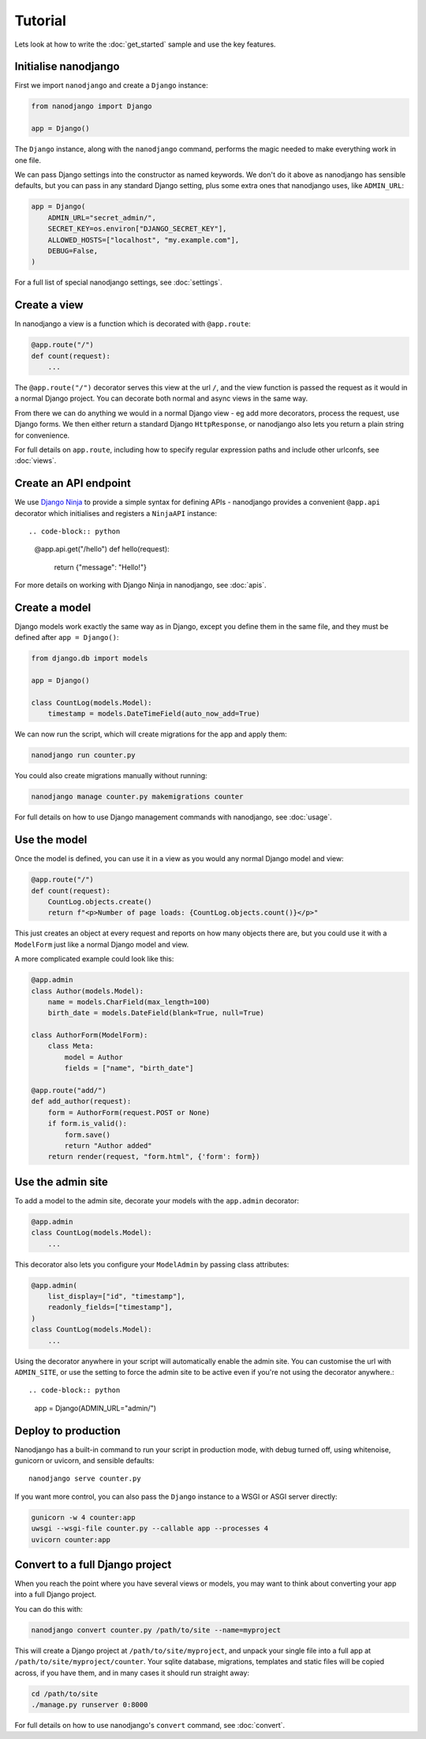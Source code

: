 ========
Tutorial
========

Lets look at how to write the :doc:`get_started` sample and use the key features.


Initialise nanodjango
=====================

First we import ``nanodjango`` and create a ``Django`` instance:

.. code-block:: python

    from nanodjango import Django

    app = Django()

The ``Django`` instance, along with the ``nanodjango`` command, performs the magic
needed to make everything work in one file.

We can pass Django settings into the constructor as named keywords. We don't do it above
as nanodjango has sensible defaults, but you can pass in any standard Django setting,
plus some extra ones that nanodjango uses, like ``ADMIN_URL``:

.. code-block:: python

    app = Django(
        ADMIN_URL="secret_admin/",
        SECRET_KEY=os.environ["DJANGO_SECRET_KEY"],
        ALLOWED_HOSTS=["localhost", "my.example.com"],
        DEBUG=False,
    )

For a full list of special nanodjango settings, see :doc:`settings`.


Create a view
=============

In nanodjango a view is a function which is decorated with ``@app.route``:

.. code-block:: python

    @app.route("/")
    def count(request):
        ...

The ``@app.route("/")`` decorator serves this view at the url ``/``, and the view
function is passed the request as it would in a normal Django project. You can decorate
both normal and async views in the same way.

From there we can do anything we would in a normal Django view - eg add more decorators,
process the request, use Django forms. We then either return a standard Django
``HttpResponse``, or nanodjango also lets you return a plain string for convenience.

For full details on ``app.route``, including how to specify regular expression paths and
include other urlconfs, see :doc:`views`.


Create an API endpoint
======================

We use `Django Ninja <https://django-ninja.dev/>`_ to provide a simple syntax for
defining APIs - nanodjango provides a convenient ``@app.api`` decorator which
initialises and registers a ``NinjaAPI`` instance::

.. code-block:: python

    @app.api.get("/hello")
    def hello(request):
        return {"message": "Hello!"}

For more details on working with Django Ninja in nanodjango, see :doc:`apis`.


Create a model
==============

Django models work exactly the same way as in Django, except you define them in the same
file, and they must be defined after ``app = Django()``:

.. code-block:: python

    from django.db import models

    app = Django()

    class CountLog(models.Model):
        timestamp = models.DateTimeField(auto_now_add=True)


We can now run the script, which will create migrations for the app and apply them:

.. code-block:: bash

    nanodjango run counter.py

You could also create migrations manually without running:

.. code-block:: bash

    nanodjango manage counter.py makemigrations counter

For full details on how to use Django management commands with nanodjango, see
:doc:`usage`.


Use the model
=============

Once the model is defined, you can use it in a view as you would any normal Django model
and view:

.. code-block:: python

    @app.route("/")
    def count(request):
        CountLog.objects.create()
        return f"<p>Number of page loads: {CountLog.objects.count()}</p>"


This just creates an object at every request and reports on how many objects there are,
but you could use it with a ``ModelForm`` just like a normal Django model and view.

A more complicated example could look like this:

.. code-block:: python

    @app.admin
    class Author(models.Model):
        name = models.CharField(max_length=100)
        birth_date = models.DateField(blank=True, null=True)

    class AuthorForm(ModelForm):
        class Meta:
            model = Author
            fields = ["name", "birth_date"]

    @app.route("add/")
    def add_author(request):
        form = AuthorForm(request.POST or None)
        if form.is_valid():
            form.save()
            return "Author added"
        return render(request, "form.html", {'form': form})


Use the admin site
==================

To add a model to the admin site, decorate your models with the ``app.admin`` decorator:

.. code-block:: python

    @app.admin
    class CountLog(models.Model):
        ...


This decorator also lets you configure your ``ModelAdmin`` by passing class attributes:

.. code-block:: python

    @app.admin(
        list_display=["id", "timestamp"],
        readonly_fields=["timestamp"],
    )
    class CountLog(models.Model):
        ...


Using the decorator anywhere in your script will automatically enable the admin site.
You can customise the url with ``ADMIN_SITE``, or use the setting to force the admin
site to be active even if you're not using the decorator anywhere.::

.. code-block:: python

    app = Django(ADMIN_URL="admin/")


Deploy to production
====================

Nanodjango has a built-in command to run your script in production mode, with debug
turned off, using whitenoise, gunicorn or uvicorn, and sensible defaults::

    nanodjango serve counter.py

If you want more control, you can also pass the ``Django`` instance to a WSGI or ASGI
server directly:

.. code-block:: bash

    gunicorn -w 4 counter:app
    uwsgi --wsgi-file counter.py --callable app --processes 4
    uvicorn counter:app


Convert to a full Django project
================================

When you reach the point where you have several views or models, you may want to think
about converting your app into a full Django project.

You can do this with:

.. code-block:: bash

    nanodjango convert counter.py /path/to/site --name=myproject

This will create a Django project at ``/path/to/site/myproject``, and unpack your single
file into a full app at ``/path/to/site/myproject/counter``. Your sqlite database,
migrations, templates and static files will be copied across, if you have them, and in
many cases it should run straight away:

.. code-block:: bash

    cd /path/to/site
    ./manage.py runserver 0:8000

For full details on how to use nanodjango's ``convert`` command, see :doc:`convert`.
